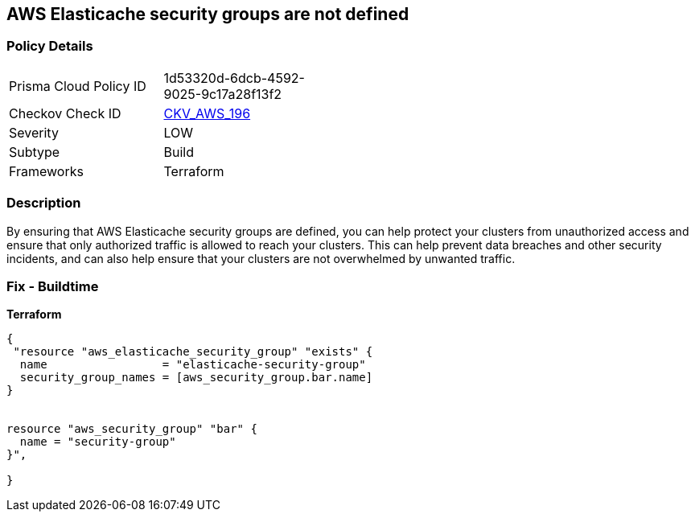 == AWS Elasticache security groups are not defined


=== Policy Details
[width=45%]
[cols="1,1"]
|=== 
|Prisma Cloud Policy ID 
| 1d53320d-6dcb-4592-9025-9c17a28f13f2

|Checkov Check ID 
| https://github.com/bridgecrewio/checkov/tree/master/checkov/terraform/checks/resource/aws/ElasticacheHasSecurityGroup.py[CKV_AWS_196]

|Severity
|LOW

|Subtype
|Build

|Frameworks
|Terraform

|=== 



=== Description

By ensuring that AWS Elasticache security groups are defined, you can help protect your clusters from unauthorized access and ensure that only authorized traffic is allowed to reach your clusters.
This can help prevent data breaches and other security incidents, and can also help ensure that your clusters are not overwhelmed by unwanted traffic.

=== Fix - Buildtime


*Terraform* 




[source,go]
----
{
 "resource "aws_elasticache_security_group" "exists" {
  name                 = "elasticache-security-group"
  security_group_names = [aws_security_group.bar.name]
}


resource "aws_security_group" "bar" {
  name = "security-group"
}",

}
----
----

